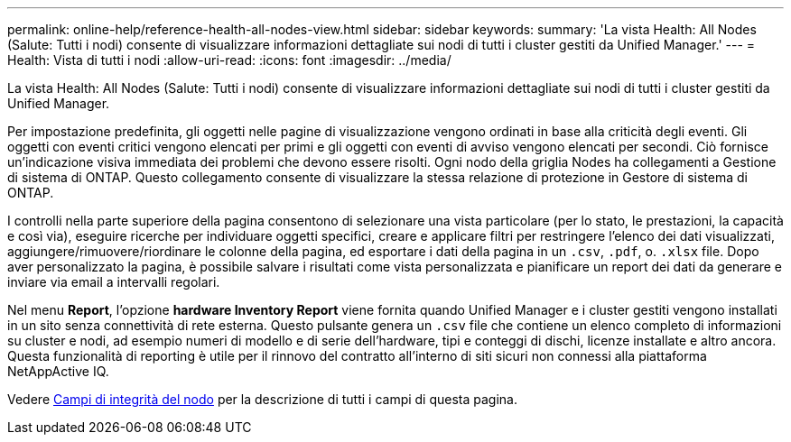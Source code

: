 ---
permalink: online-help/reference-health-all-nodes-view.html 
sidebar: sidebar 
keywords:  
summary: 'La vista Health: All Nodes (Salute: Tutti i nodi) consente di visualizzare informazioni dettagliate sui nodi di tutti i cluster gestiti da Unified Manager.' 
---
= Health: Vista di tutti i nodi
:allow-uri-read: 
:icons: font
:imagesdir: ../media/


[role="lead"]
La vista Health: All Nodes (Salute: Tutti i nodi) consente di visualizzare informazioni dettagliate sui nodi di tutti i cluster gestiti da Unified Manager.

Per impostazione predefinita, gli oggetti nelle pagine di visualizzazione vengono ordinati in base alla criticità degli eventi. Gli oggetti con eventi critici vengono elencati per primi e gli oggetti con eventi di avviso vengono elencati per secondi. Ciò fornisce un'indicazione visiva immediata dei problemi che devono essere risolti. Ogni nodo della griglia Nodes ha collegamenti a Gestione di sistema di ONTAP. Questo collegamento consente di visualizzare la stessa relazione di protezione in Gestore di sistema di ONTAP.

I controlli nella parte superiore della pagina consentono di selezionare una vista particolare (per lo stato, le prestazioni, la capacità e così via), eseguire ricerche per individuare oggetti specifici, creare e applicare filtri per restringere l'elenco dei dati visualizzati, aggiungere/rimuovere/riordinare le colonne della pagina, ed esportare i dati della pagina in un `.csv`, `.pdf`, o. `.xlsx` file. Dopo aver personalizzato la pagina, è possibile salvare i risultati come vista personalizzata e pianificare un report dei dati da generare e inviare via email a intervalli regolari.

Nel menu *Report*, l'opzione *hardware Inventory Report* viene fornita quando Unified Manager e i cluster gestiti vengono installati in un sito senza connettività di rete esterna. Questo pulsante genera un `.csv` file che contiene un elenco completo di informazioni su cluster e nodi, ad esempio numeri di modello e di serie dell'hardware, tipi e conteggi di dischi, licenze installate e altro ancora. Questa funzionalità di reporting è utile per il rinnovo del contratto all'interno di siti sicuri non connessi alla piattaforma NetAppActive IQ.

Vedere xref:reference-node-health-fields.adoc[Campi di integrità del nodo] per la descrizione di tutti i campi di questa pagina.
